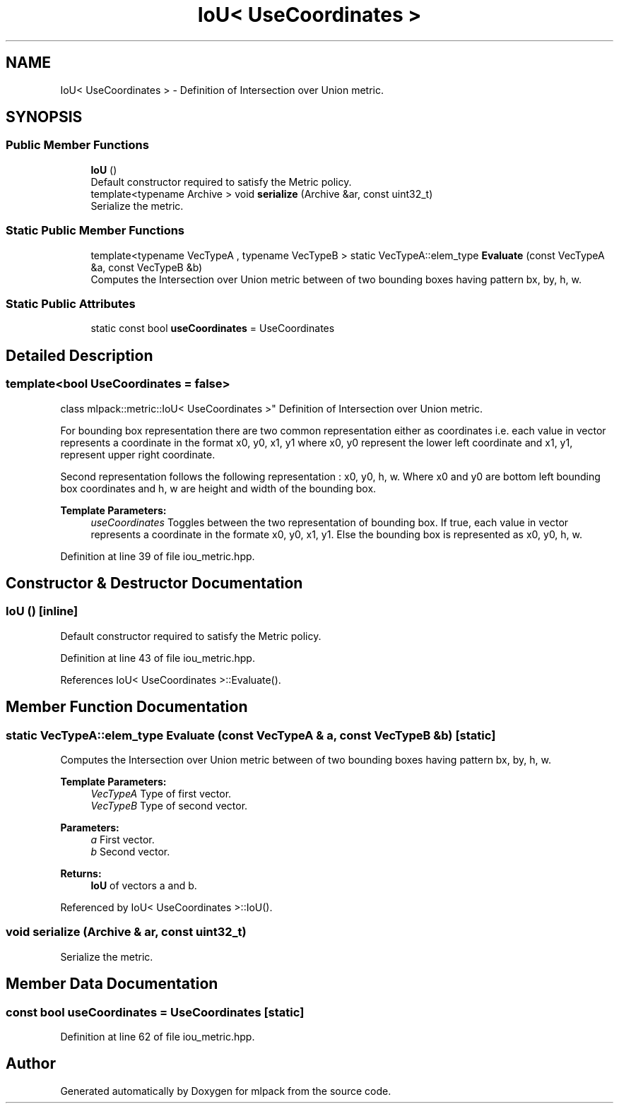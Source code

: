.TH "IoU< UseCoordinates >" 3 "Sun Aug 22 2021" "Version 3.4.2" "mlpack" \" -*- nroff -*-
.ad l
.nh
.SH NAME
IoU< UseCoordinates > \- Definition of Intersection over Union metric\&.  

.SH SYNOPSIS
.br
.PP
.SS "Public Member Functions"

.in +1c
.ti -1c
.RI "\fBIoU\fP ()"
.br
.RI "Default constructor required to satisfy the Metric policy\&. "
.ti -1c
.RI "template<typename Archive > void \fBserialize\fP (Archive &ar, const uint32_t)"
.br
.RI "Serialize the metric\&. "
.in -1c
.SS "Static Public Member Functions"

.in +1c
.ti -1c
.RI "template<typename VecTypeA , typename VecTypeB > static VecTypeA::elem_type \fBEvaluate\fP (const VecTypeA &a, const VecTypeB &b)"
.br
.RI "Computes the Intersection over Union metric between of two bounding boxes having pattern bx, by, h, w\&. "
.in -1c
.SS "Static Public Attributes"

.in +1c
.ti -1c
.RI "static const bool \fBuseCoordinates\fP = UseCoordinates"
.br
.in -1c
.SH "Detailed Description"
.PP 

.SS "template<bool UseCoordinates = false>
.br
class mlpack::metric::IoU< UseCoordinates >"
Definition of Intersection over Union metric\&. 

For bounding box representation there are two common representation either as coordinates i\&.e\&. each value in vector represents a coordinate in the format x0, y0, x1, y1 where x0, y0 represent the lower left coordinate and x1, y1, represent upper right coordinate\&.
.PP
Second representation follows the following representation : x0, y0, h, w\&. Where x0 and y0 are bottom left bounding box coordinates and h, w are height and width of the bounding box\&.
.PP
\fBTemplate Parameters:\fP
.RS 4
\fIuseCoordinates\fP Toggles between the two representation of bounding box\&. If true, each value in vector represents a coordinate in the formate x0, y0, x1, y1\&. Else the bounding box is represented as x0, y0, h, w\&. 
.RE
.PP

.PP
Definition at line 39 of file iou_metric\&.hpp\&.
.SH "Constructor & Destructor Documentation"
.PP 
.SS "\fBIoU\fP ()\fC [inline]\fP"

.PP
Default constructor required to satisfy the Metric policy\&. 
.PP
Definition at line 43 of file iou_metric\&.hpp\&.
.PP
References IoU< UseCoordinates >::Evaluate()\&.
.SH "Member Function Documentation"
.PP 
.SS "static VecTypeA::elem_type Evaluate (const VecTypeA & a, const VecTypeB & b)\fC [static]\fP"

.PP
Computes the Intersection over Union metric between of two bounding boxes having pattern bx, by, h, w\&. 
.PP
\fBTemplate Parameters:\fP
.RS 4
\fIVecTypeA\fP Type of first vector\&. 
.br
\fIVecTypeB\fP Type of second vector\&. 
.RE
.PP
\fBParameters:\fP
.RS 4
\fIa\fP First vector\&. 
.br
\fIb\fP Second vector\&. 
.RE
.PP
\fBReturns:\fP
.RS 4
\fBIoU\fP of vectors a and b\&. 
.RE
.PP

.PP
Referenced by IoU< UseCoordinates >::IoU()\&.
.SS "void serialize (Archive & ar, const uint32_t)"

.PP
Serialize the metric\&. 
.SH "Member Data Documentation"
.PP 
.SS "const bool useCoordinates = UseCoordinates\fC [static]\fP"

.PP
Definition at line 62 of file iou_metric\&.hpp\&.

.SH "Author"
.PP 
Generated automatically by Doxygen for mlpack from the source code\&.
